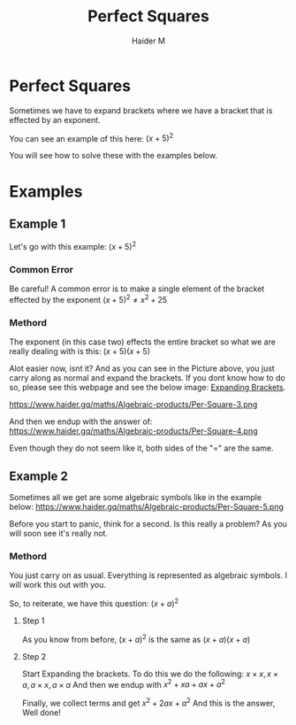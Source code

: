 #+TITLE: Perfect Squares
#+AUTHOR: Haider M
:PROPERTIES:
#+OPTIONS: toc:t
:END:

* Perfect Squares
Sometimes we have to expand brackets where we have a bracket that is effected by an exponent.

You can see an example of this here:
$(x+5)^2$

You will see how to solve these with the examples below.

* Examples
** Example 1

Let's go with this example:
$(x+5)^2$
*** Common Error
Be careful!
A common error is to make a single element of the bracket effected by the exponent
$(x+5)^2 \neq x^2+25$
*** Methord
The exponent (in this case two) effects the entire bracket so what we are really dealing with is this:
$(x+5)(x+5)$

Alot easier now, isnt it?
And as you can see in the Picture above, you just carry along as normal and expand the brackets.
If you dont know how to do so, please see this webpage and see the below image: [[file:Expanding-brackets.org][Expanding Brackets]].

https://www.haider.gq/maths/Algebraic-products/Per-Square-3.png

And then we endup with the answer of:
https://www.haider.gq/maths/Algebraic-products/Per-Square-4.png

Even though they do not seem like it, both sides of the "$=$" are the same.
** Example 2
Sometimes all we get are some algebraic symbols like in the example below:
https://www.haider.gq/maths/Algebraic-products/Per-Square-5.png

Before you start to panic, think for a second.
Is this really a problem? As you will soon see it's really not.
*** Methord
You just carry on as usual. Everything is represented as algebraic symbols.
I will work this out with you.

So, to reiterate, we have this question: $(x+a)^2$
**** Step 1
As you know from before,
$(x+a)^2$ is the same as $(x+a)(x+a)$

**** Step 2
Start Expanding the brackets.
To do this we do the following: $x \times x , x \times a , a \times x , a \times a$
And then we endup with $x^2 + xa + ax + a^2$

Finally, we collect terms and get $x^2 + 2ax + a^2$
And this is the answer, Well done!
